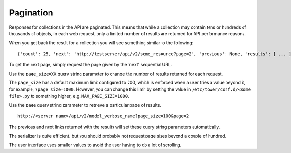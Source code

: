******************
Pagination
******************

.. index::
   single: pagination
   single: serializer


Responses for collections in the API are paginated. This means that while a collection may contain tens or hundreds of thousands of objects, in each web request, only a limited number of results are returned for API performance reasons.

When you get back the result for a collection you will see something similar to the following:

::

    {'count': 25, 'next': 'http://testserver/api/v2/some_resource?page=2', 'previous': None, 'results': [ ... ] }

To get the next page, simply request the page given by the 'next' sequential URL.


Use the ``page_size=XX`` query string parameter to change the number of results returned for each request. 

The ``page_size`` has a default maximum limit configured to 200, which is enforced when a user tries a value beyond it, for example, ``?page_size=1000``. However, you can change this limit by setting the value in ``/etc/tower/conf.d/<some file>.py`` to something higher, e.g. ``MAX_PAGE_SIZE=1000``.

Use the ``page`` query string parameter to retrieve a particular page of results.

::

    http://<server name>/api/v2/model_verbose_name?page_size=100&page=2


The previous and next links returned with the results will set these query string parameters automatically.

The serializer is quite efficient, but you should probably not request page sizes beyond a couple of hundred.

The user interface uses smaller values to avoid the user having to do a lot of scrolling.